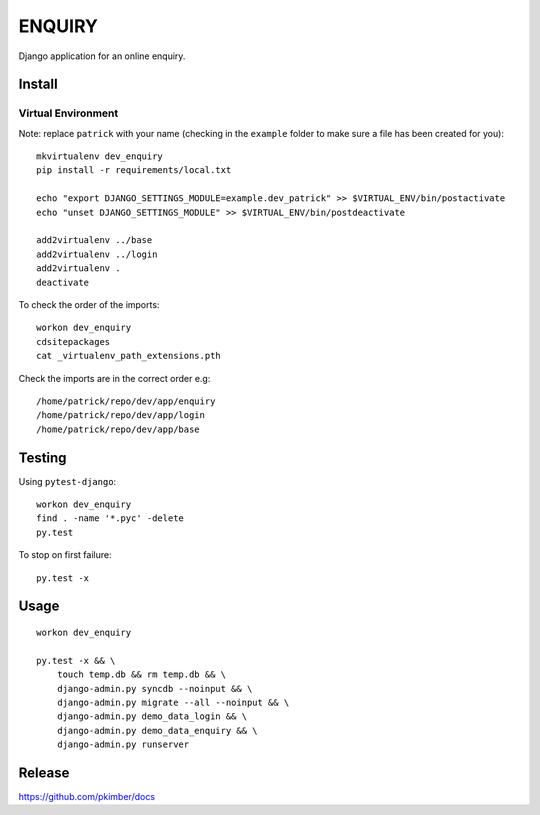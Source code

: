 ENQUIRY
*******

Django application for an online enquiry.

Install
=======

Virtual Environment
-------------------

Note: replace ``patrick`` with your name (checking in the ``example`` folder
to make sure a file has been created for you)::

  mkvirtualenv dev_enquiry
  pip install -r requirements/local.txt

  echo "export DJANGO_SETTINGS_MODULE=example.dev_patrick" >> $VIRTUAL_ENV/bin/postactivate
  echo "unset DJANGO_SETTINGS_MODULE" >> $VIRTUAL_ENV/bin/postdeactivate

  add2virtualenv ../base
  add2virtualenv ../login
  add2virtualenv .
  deactivate

To check the order of the imports::

  workon dev_enquiry
  cdsitepackages
  cat _virtualenv_path_extensions.pth

Check the imports are in the correct order e.g::

  /home/patrick/repo/dev/app/enquiry
  /home/patrick/repo/dev/app/login
  /home/patrick/repo/dev/app/base

Testing
=======

Using ``pytest-django``::

  workon dev_enquiry
  find . -name '*.pyc' -delete
  py.test

To stop on first failure::

  py.test -x

Usage
=====

::

  workon dev_enquiry

  py.test -x && \
      touch temp.db && rm temp.db && \
      django-admin.py syncdb --noinput && \
      django-admin.py migrate --all --noinput && \
      django-admin.py demo_data_login && \
      django-admin.py demo_data_enquiry && \
      django-admin.py runserver

Release
=======

https://github.com/pkimber/docs
